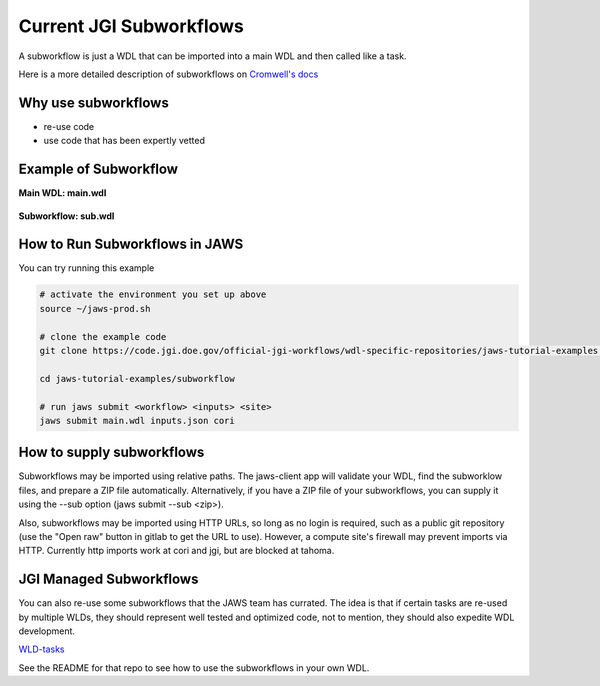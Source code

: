 ========================
Current JGI Subworkflows
========================

.. role:: bash(code)
   :language: bash

A subworkflow is just a WDL that can be imported into a main WDL and then called like a task. 

Here is a more detailed description of subworkflows on `Cromwell's docs <https://Cromwell.readthedocs.io/en/stable/SubWorkflows>`_

####################
Why use subworkflows
####################

* re-use code
* use code that has been expertly vetted

#######################
Example of Subworkflow
#######################

**Main WDL: main.wdl**

.. figure:: /Figures/main.png

**Subworkflow: sub.wdl**

.. figure:: /Figures/sub.png

################################
How to Run Subworkflows in JAWS
################################

You can try running this example

.. code-block:: bash

    # activate the environment you set up above
    source ~/jaws-prod.sh

    # clone the example code 
    git clone https://code.jgi.doe.gov/official-jgi-workflows/wdl-specific-repositories/jaws-tutorial-examples.git

    cd jaws-tutorial-examples/subworkflow

    # run jaws submit <workflow> <inputs> <site>
    jaws submit main.wdl inputs.json cori

##########################
How to supply subworkflows
##########################

Subworkflows may be imported using relative paths.  The jaws-client app will validate your WDL, find the subworklow files, and prepare a ZIP file automatically.
Alternatively, if you have a ZIP file of your subworkflows, you can supply it using the --sub option (jaws submit --sub <zip>).

Also, subworkflows may be imported using HTTP URLs, so long as no login is required, such as a public git repository (use the "Open raw" button in gitlab to get the URL to use).
However, a compute site's firewall may prevent imports via HTTP.  Currently http imports work at cori and jgi, but are blocked at tahoma.

########################
JGI Managed Subworkflows  
########################

You can also re-use some subworkflows that the JAWS team has currated. The idea is that if certain tasks are re-used by multiple WLDs, they should represent well tested and optimized code, not to mention, they should also expedite WDL development.

`WLD-tasks <https://gitlab.com/jgi-doe/wdl-tasks.git>`_

See the README for that repo to see how to use the subworkflows in your own WDL.
